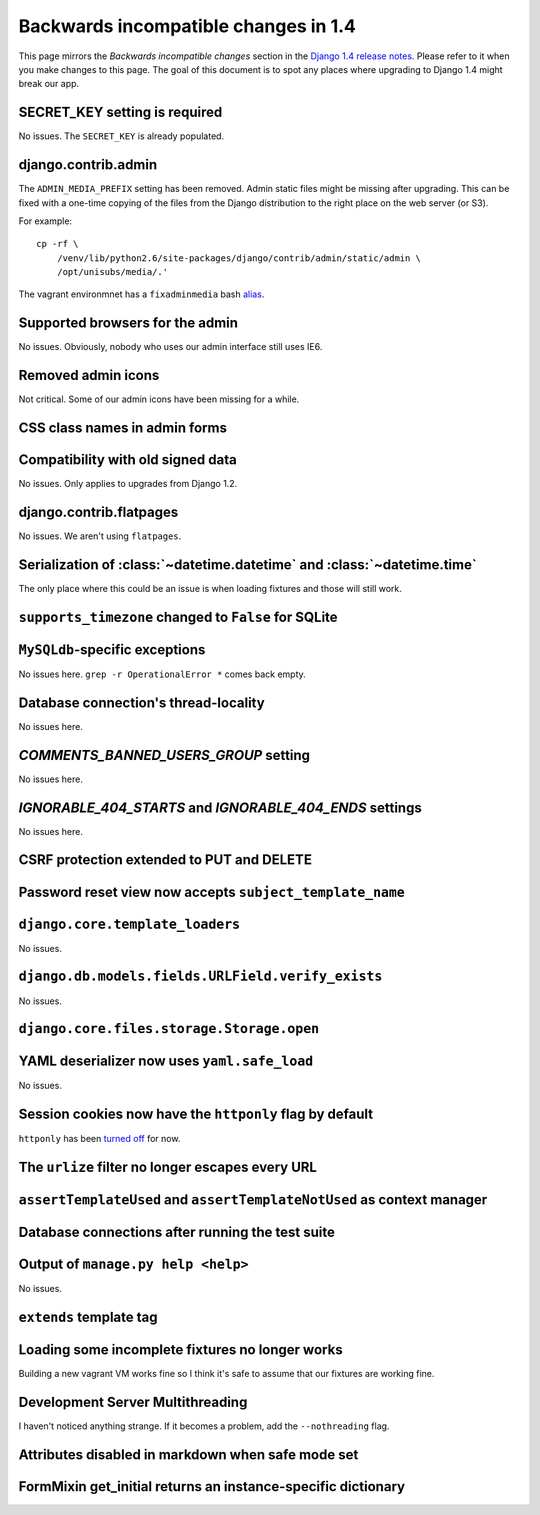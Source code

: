 Backwards incompatible changes in 1.4
=====================================

This page mirrors the *Backwards incompatible changes* section in the `Django
1.4 release notes`_.  Please refer to it when you make changes to this page.
The goal of this document is to spot any places where upgrading to Django 1.4
might break our app.

SECRET_KEY setting is required
~~~~~~~~~~~~~~~~~~~~~~~~~~~~~~

No issues.  The ``SECRET_KEY`` is already populated.

django.contrib.admin
~~~~~~~~~~~~~~~~~~~~

The ``ADMIN_MEDIA_PREFIX`` setting has been removed.  Admin static files might
be missing after upgrading.  This can be fixed with a one-time copying of the
files from the Django distribution to the right place on the web server (or
S3).

For example:

::

    cp -rf \
        /venv/lib/python2.6/site-packages/django/contrib/admin/static/admin \
        /opt/unisubs/media/.'

The vagrant environmnet has a ``fixadminmedia`` bash `alias`_.

Supported browsers for the admin
~~~~~~~~~~~~~~~~~~~~~~~~~~~~~~~~

No issues.  Obviously, nobody who uses our admin interface still uses IE6.

Removed admin icons
~~~~~~~~~~~~~~~~~~~

Not critical.  Some of our admin icons have been missing for a while.

CSS class names in admin forms
~~~~~~~~~~~~~~~~~~~~~~~~~~~~~~

Compatibility with old signed data
~~~~~~~~~~~~~~~~~~~~~~~~~~~~~~~~~~

No issues.  Only applies to upgrades from Django 1.2.

django.contrib.flatpages
~~~~~~~~~~~~~~~~~~~~~~~~

No issues.  We aren't using ``flatpages``.

Serialization of :class:`~datetime.datetime` and :class:`~datetime.time`
~~~~~~~~~~~~~~~~~~~~~~~~~~~~~~~~~~~~~~~~~~~~~~~~~~~~~~~~~~~~~~~~~~~~~~~~

The only place where this could be an issue is when loading fixtures and those
will still work.

``supports_timezone`` changed to ``False`` for SQLite
~~~~~~~~~~~~~~~~~~~~~~~~~~~~~~~~~~~~~~~~~~~~~~~~~~~~~

``MySQLdb``-specific exceptions
~~~~~~~~~~~~~~~~~~~~~~~~~~~~~~~~

No issues here.  ``grep -r OperationalError *`` comes back empty.

Database connection's thread-locality
~~~~~~~~~~~~~~~~~~~~~~~~~~~~~~~~~~~~~

No issues here.

`COMMENTS_BANNED_USERS_GROUP` setting
~~~~~~~~~~~~~~~~~~~~~~~~~~~~~~~~~~~~~

No issues here.

`IGNORABLE_404_STARTS` and `IGNORABLE_404_ENDS` settings
~~~~~~~~~~~~~~~~~~~~~~~~~~~~~~~~~~~~~~~~~~~~~~~~~~~~~~~~

No issues here.

CSRF protection extended to PUT and DELETE
~~~~~~~~~~~~~~~~~~~~~~~~~~~~~~~~~~~~~~~~~~

Password reset view now accepts ``subject_template_name``
~~~~~~~~~~~~~~~~~~~~~~~~~~~~~~~~~~~~~~~~~~~~~~~~~~~~~~~~~

``django.core.template_loaders``
~~~~~~~~~~~~~~~~~~~~~~~~~~~~~~~~

No issues.

``django.db.models.fields.URLField.verify_exists``
~~~~~~~~~~~~~~~~~~~~~~~~~~~~~~~~~~~~~~~~~~~~~~~~~~

No issues.

``django.core.files.storage.Storage.open``
~~~~~~~~~~~~~~~~~~~~~~~~~~~~~~~~~~~~~~~~~~

YAML deserializer now uses ``yaml.safe_load``
~~~~~~~~~~~~~~~~~~~~~~~~~~~~~~~~~~~~~~~~~~~~~

No issues.

Session cookies now have the ``httponly`` flag by default
~~~~~~~~~~~~~~~~~~~~~~~~~~~~~~~~~~~~~~~~~~~~~~~~~~~~~~~~~

``httponly`` has been `turned off`_ for now.

The ``urlize`` filter no longer escapes every URL
~~~~~~~~~~~~~~~~~~~~~~~~~~~~~~~~~~~~~~~~~~~~~~~~~~~~~~~~

``assertTemplateUsed`` and ``assertTemplateNotUsed`` as context manager
~~~~~~~~~~~~~~~~~~~~~~~~~~~~~~~~~~~~~~~~~~~~~~~~~~~~~~~~~~~~~~~~~~~~~~~

Database connections after running the test suite
~~~~~~~~~~~~~~~~~~~~~~~~~~~~~~~~~~~~~~~~~~~~~~~~~

Output of ``manage.py help <help>``
~~~~~~~~~~~~~~~~~~~~~~~~~~~~~~~~~~~~~~~~~~

No issues.

``extends`` template tag
~~~~~~~~~~~~~~~~~~~~~~~~

Loading some incomplete fixtures no longer works
~~~~~~~~~~~~~~~~~~~~~~~~~~~~~~~~~~~~~~~~~~~~~~~~

Building a new vagrant VM works fine so I think it's safe to assume that our
fixtures are working fine.

Development Server Multithreading
~~~~~~~~~~~~~~~~~~~~~~~~~~~~~~~~~

I haven't noticed anything strange.  If it becomes a problem, add the
``--nothreading`` flag.

Attributes disabled in markdown when safe mode set
~~~~~~~~~~~~~~~~~~~~~~~~~~~~~~~~~~~~~~~~~~~~~~~~~~

FormMixin get_initial returns an instance-specific dictionary
~~~~~~~~~~~~~~~~~~~~~~~~~~~~~~~~~~~~~~~~~~~~~~~~~~~~~~~~~~~~~




.. _Django 1.4 release notes: https://docs.djangoproject.com/en/dev/releases/1.4/#backwards-incompatible-changes-in-1-4
.. _alias: https://github.com/pculture/unisubs/commit/cb712b3ca55c8862105f4fc456f993947d149852
.. _turned off: https://github.com/pculture/unisubs/commit/ed79043098052978e7e632c1a9d473baf72f2dfb
